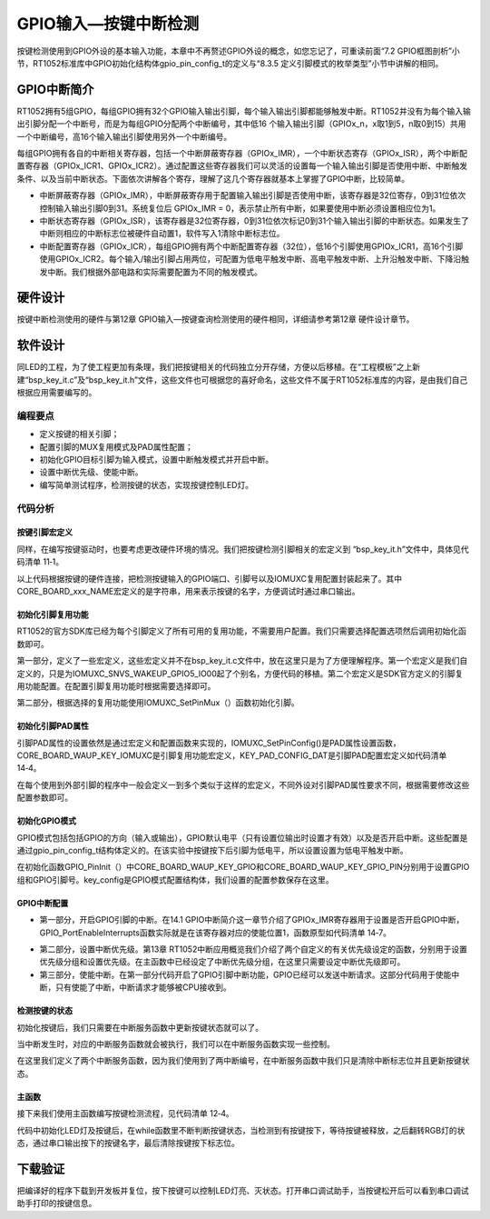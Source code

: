 GPIO输入—按键中断检测
---------------------

按键检测使用到GPIO外设的基本输入功能，本章中不再赘述GPIO外设的概念，如您忘记了，可重读前面“7.2
GPIO框图剖析”小节，RT1052标准库中GPIO初始化结构体gpio_pin_config_t的定义与“8.3.5
定义引脚模式的枚举类型”小节中讲解的相同。

GPIO中断简介
~~~~~~~~~~~~

RT1052拥有5组GPIO，每组GPIO拥有32个GPIO输入输出引脚，每个输入输出引脚都能够触发中断。RT1052并没有为每个输入输出引脚分配一个中断号，而是为每组GPIO分配两个中断编号，其中低16
个输入输出引脚（GPIOx_n，x取1到5，n取0到15）共用一个中断编号，高16个输入输出引脚使用另外一个中断编号。

每组GPIO拥有各自的中断相关寄存器，包括一个中断屏蔽寄存器（GPIOx_IMR），一个中断状态寄存（GPIOx_ISR），两个中断配置寄存器（GPIOx_ICR1、GPIOx_ICR2）。通过配置这些寄存器我们可以灵活的设置每一个输入输出引脚是否使用中断、中断触发条件、以及当前中断状态。下面依次讲解各个寄存，理解了这几个寄存器就基本上掌握了GPIO中断，比较简单。

-  中断屏蔽寄存器（GPIOx_IMR），中断屏蔽寄存用于配置输入输出引脚是否使用中断，该寄存器是32位寄存，0到31位依次控制输入输出引脚0到31。系统复位后
   GPIOx_IMR = 0，表示禁止所有中断，如果要使用中断必须设置相应位为1。

-  中断状态寄存器（GPIOx_ISR），该寄存器是32位寄存器，0到31位依次标记0到31个输入输出引脚的中断状态。如果发生了中断则相应的中断标志位被硬件自动置1，软件写入1清除中断标志位。

-  中断配置寄存器（GPIOx_ICR），每组GPIO拥有两个中断配置寄存器（32位），低16个引脚使用GPIOx_ICR1，高16个引脚使用GPIOx_ICR2。每个输入/输出引脚占用两位，可配置为低电平触发中断、高电平触发中断、上升沿触发中断、下降沿触发中断。我们根据外部电路和实际需要配置为不同的触发模式。

硬件设计
~~~~~~~~

按键中断检测使用的硬件与第12章
GPIO输入—按键查询检测使用的硬件相同，详细请参考第12章 硬件设计章节。

软件设计
~~~~~~~~

同LED的工程，为了使工程更加有条理，我们把按键相关的代码独立分开存储，方便以后移植。在“工程模板”之上新建“bsp_key_it.c”及“bsp_key_it.h”文件，这些文件也可根据您的喜好命名，这些文件不属于RT1052标准库的内容，是由我们自己根据应用需要编写的。

编程要点
^^^^^^^^

-  定义按键的相关引脚；

-  配置引脚的MUX复用模式及PAD属性配置；

-  初始化GPIO目标引脚为输入模式，设置中断触发模式并开启中断。

-  设置中断优先级、使能中断。

-  编写简单测试程序，检测按键的状态，实现按键控制LED灯。

代码分析
^^^^^^^^

按键引脚宏定义
''''''''''''''

同样，在编写按键驱动时，也要考虑更改硬件环境的情况。我们把按键检测引脚相关的宏定义到
“bsp_key_it.h”文件中，具体见代码清单 11‑1。

.. code-block:: c
   :name: 代码清单 14‑1 按键检测引脚相关的宏（bsp_key_it.h文件）
   :caption: 代码清单 14‑1 按键检测引脚相关的宏（bsp_key_it.h文件）
   :linenos:

   //WAUP按键
   #define CORE_BOARD_WAUP_KEY_GPIO          GPIO5
   #define CORE_BOARD_WAUP_KEY_GPIO_PIN      (0U)
   #define CORE_BOARD_WAUP_KEY_IOMUXC        IOMUXC_SNVS_WAKEUP_GPIO5_IO00
   #define CORE_BOARD_WAUP_KEY_NAME          "CORE_BORE_WAUP_KEY"
   #define CORE_BOARD_WAUP_KEY_ID            0
   //中断相关，IRQ中断号及IRQHandler中断服务函数
   #define CORE_BOARD_WAUP_KEY_IRQ           GPIO5_Combined_0_15_IRQn
   #define CORE_BOARD_WAUP_KEY_IRQHandler    GPIO5_Combined_0_15_IRQHandler
   
   //MODE按键
   #define CORE_BOARD_MODE_KEY_GPIO          GPIO1
   #define CORE_BOARD_MODE_KEY_GPIO_PIN      (5U)
   #define CORE_BOARD_MODE_KEY_IOMUXC        IOMUXC_GPIO_AD_B0_05_GPIO1_IO05
   #define CORE_BOARD_MODE_KEY_NAME          "CORE_BORE_MODE_KEY"
   #define CORE_BOARD_MODE_KEY_ID            1
   //中断相关，IRQ中断号及IRQHandler中断服务函数
   #define CORE_BOARD_MODE_KEY_IRQ           GPIO1_Combined_0_15_IRQn
   #define CORE_BOARD_MODE_KEY_IRQHandler    GPIO1_Combined_0_15_IRQHandler

以上代码根据按键的硬件连接，把检测按键输入的GPIO端口、引脚号以及IOMUXC复用配置封装起来了。其中CORE_BOARD_xxx_NAME宏定义的是字符串，用来表示按键的名字，方便调试时通过串口输出。

初始化引脚复用功能
''''''''''''''''''

RT1052的官方SDK库已经为每个引脚定义了所有可用的复用功能，不需要用户配置。我们只需要选择配置选项然后调用初始化函数即可。

.. code-block:: c
   :name: 代码清单 14‑2初始化复用功能代码（bsp_key_it.c）
   :caption: 代码清单 14‑2初始化复用功能代码（bsp_key_it.c）
   :linenos:

   /*********************************第一部分*************************/
   #define CORE_BOARD_WAUP_KEY_IOMUXC        IOMUXC_SNVS_WAKEUP_GPIO5_IO00
   #define IOMUXC_SNVS_WAKEUP_GPIO5_IO00 0x400A8000U, 0x5U, 0, 0, 0x400A8018U
   
   /*********************************第二部分*************************/
   static void Key_IOMUXC_MUX_Config(void)
   {
      /* 设置按键引脚的复用模式为GPIO，不使用SION功能 */
      IOMUXC_SetPinMux(CORE_BOARD_WAUP_KEY_IOMUXC, 0U);
      IOMUXC_SetPinMux(CORE_BOARD_MODE_KEY_IOMUXC, 0U); 
   }

第一部分，定义了一些宏定义，这些宏定义并不在bsp_key_it.c文件中，放在这里只是为了方便理解程序。第一个宏定义是我们自定义的，只是为IOMUXC_SNVS_WAKEUP_GPIO5_IO00起了个别名，方便代码的移植。第二个宏定义是SDK官方定义的引脚复用功能配置。在配置引脚复用功能时根据需要选择即可。

第二部分，根据选择的复用功能使用IOMUXC_SetPinMux（）函数初始化引脚。

初始化引脚PAD属性
'''''''''''''''''

.. code-block:: c
   :name: 代码清单 14‑3中断检引脚PAD属性设置（bsp_key_it.c）
   :caption: 代码清单 14‑3中断检引脚PAD属性设置（bsp_key_it.c）
   :linenos:

   static void Key_IOMUXC_PAD_Config(void)
   {
      /* 设置按键引脚属性功能 */    
      IOMUXC_SetPinConfig(CORE_BOARD_WAUP_KEY_IOMUXC, KEY_PAD_CONFIG_DATA); 
      IOMUXC_SetPinConfig(CORE_BOARD_MODE_KEY_IOMUXC, KEY_PAD_CONFIG_DATA); 
   }

引脚PAD属性的设置依然是通过宏定义和配置函数来实现的，IOMUXC_SetPinConfig()是PAD属性设置函数，CORE_BOARD_WAUP_KEY_IOMUXC是引脚复用功能宏定义，KEY_PAD_CONFIG_DAT是引脚PAD配置宏定义如代码清单
14‑4。

.. code-block:: c
   :name: 代码清单 14‑4PAD参数宏定义(bsp_key_it.h)
   :caption: 代码清单 14‑4PAD参数宏定义(bsp_key_it.h)
   :linenos:

   #define KEY_PAD_CONFIG_DATA            (SRE_0_SLOW_SLEW_RATE| \
                                          DSE_0_OUTPUT_DRIVER_DISABLED| \
                                          SPEED_2_MEDIUM_100MHz| \
                                          ODE_0_OPEN_DRAIN_DISABLED| \
                                          PKE_1_PULL_KEEPER_ENABLED| \
                                          PUE_1_PULL_SELECTED| \
                                          PUS_3_22K_OHM_PULL_UP| \
                                          HYS_1_HYSTERESIS_ENABLED)   
      /* 配置说明 : */
      /* 转换速率: 转换速率慢
         驱动强度: 关闭
         速度配置 : medium(100MHz)
         开漏配置: 关闭 
         拉/保持器配置: 使能
         拉/保持器选择: 上下拉
         上拉/下拉选择: 22K欧姆上拉
         滞回器配置: 开启 （仅输入时有效，施密特触发器，使能后可以过滤输入噪声）*/

在每个使用到外部引脚的程序中一般会定义一到多个类似于这样的宏定义，不同外设对引脚PAD属性要求不同，根据需要修改这些配置参数即可。

初始化GPIO模式
''''''''''''''

.. code-block:: c
   :name: 代码清单 14‑5GPIO工作模式设置(bsp_key_it.c)
   :caption: 代码清单 14‑5GPIO工作模式设置(bsp_key_it.c)
   :linenos:

   static void Key_GPIO_Mode_Config(void)
   {     
      /* 配置为输入模式，低电平中断，后面通过GPIO_PinInit函数加载配置 */
      gpio_pin_config_t key_config;
      
      /** 核心板的按键，GPIO配置 **/       
      key_config.direction = kGPIO_DigitalInput;    //输入模式
      key_config.outputLogic =  1;                  //默认高电平（输入模式时无效）
      key_config.interruptMode = kGPIO_IntLowLevel; //低电平触发中断
      
      /* 初始化 KEY GPIO. */
      GPIO_PinInit(CORE_BOARD_WAUP_KEY_GPIO,\
                  CORE_BOARD_WAUP_KEY_GPIO_PIN, &key_config);
      GPIO_PinInit(CORE_BOARD_MODE_KEY_GPIO,\
                  CORE_BOARD_MODE_KEY_GPIO_PIN, &key_config);
   }

GPIO模式包括包括GPIO的方向（输入或输出），GPIO默认电平（只有设置位输出时设置才有效）以及是否开启中断。这些配置是通过gpio_pin_config_t结构体定义的。在该实验中按键按下后引脚为低电平，所以设置设置为低电平触发中断。

在初始化函数GPIO_PinInit（）中CORE_BOARD_WAUP_KEY_GPIO和CORE_BOARD_WAUP_KEY_GPIO_PIN分别用于设置GPIO组和GPIO引脚号。key_config是GPIO模式配置结构体，我们设置的配置参数保存在这里。

GPIO中断配置
''''''''''''

.. code-block:: c
   :name: 代码清单 14‑6GPIO中断初始化(bsp_key_it.c)
   :caption: 代码清单 14‑6GPIO中断初始化(bsp_key_it.c)
   :linenos:

   static void Key_Interrupt_Config(void)   
   {
      /***************************第一部分***************************/
      /* 开启GPIO引脚的中断 */
      GPIO_PortEnableInterrupts(CORE_BOARD_WAUP_KEY_GPIO,\
                                 1U << CORE_BOARD_WAUP_KEY_GPIO_PIN);                    
      GPIO_PortEnableInterrupts(CORE_BOARD_MODE_KEY_GPIO,\
                                 1U << CORE_BOARD_MODE_KEY_GPIO_PIN); 
      
      /**************************第二部分***************************/
      /*设置中断优先级,*/
      set_IRQn_Priority(CORE_BOARD_WAUP_KEY_IRQ,\
                           Group4_PreemptPriority_6, Group4_SubPriority_0);
      set_IRQn_Priority(CORE_BOARD_MODE_KEY_IRQ,\
                           Group4_PreemptPriority_6, Group4_SubPriority_1);
      
      /*************************第三部分****************************/
      /* 使能中断 */
      EnableIRQ(CORE_BOARD_WAUP_KEY_IRQ);
      EnableIRQ(CORE_BOARD_MODE_KEY_IRQ);
   }

-  第一部分，开启GPIO引脚的中断。在14.1
   GPIO中断简介这一章节介绍了GPIOx_IMR寄存器用于设置是否开启GPIO中断，GPIO_PortEnableInterrupts函数实际就是在该寄存器对应的使能位置1，函数原型如代码清单
   14‑7。

.. code-block:: c
   :name: 代码清单 14‑7GPIO_PortEnableInterrupts函数原型(fsl_gpio.h)
   :caption: 代码清单 14‑7GPIO_PortEnableInterrupts函数原型(fsl_gpio.h)
   :linenos:

   static inline void GPIO_PortEnableInterrupts(GPIO_Type *base,uint32_t mask)
   {
      base->IMR |= mask;
   }

-  第二部分，设置中断优先级。第13章
   RT1052中断应用概览我们介绍了两个自定义的有关优先级设定的函数，分别用于设置优先级分组和设置优先级。在主函数中已经设定了中断优先级分组，在这里只需要设定中断优先级即可。

-  第三部分，使能中断。在第一部分代码开启了GPIO引脚中断功能，GPIO已经可以发送中断请求。这部分代码用于使能中断，只有使能了中断，中断请求才能够被CPU接收到。

检测按键的状态
''''''''''''''

初始化按键后，我们只需要在中断服务函数中更新按键状态就可以了。

.. code-block:: c
   :name: 代码清单 14‑8 检测按键的状态(bsp_key.c文件)
   :caption: 代码清单 14‑8 检测按键的状态(bsp_key.c文件)
   :linenos:

   /********************中断服务函数**************************/
   /**
   * @brief  GPIO 输入中断服务函数
   *         CORE_BOARD_WAUP_KEY_IRQHandler只是一个宏，
   *         在本例中它指代函数名GPIO5_Combined_0_15_IRQHandler，
   *         中断服务函数名是固定的，可以在启动文件中找到。
   * @param  中断服务函数不能有输入参数
   * @note   中断函数一般只使用标志位进行指示，完成后尽快退出，
   *         具体操作或延时尽量不放在中断服务函数中
   * @retval 中断服务函数不能有返回值
   */
   void CORE_BOARD_WAUP_KEY_IRQHandler(void)
   {
      /* 清除中断标志位 */
      GPIO_PortClearInterruptFlags(CORE_BOARD_WAUP_KEY_GPIO,
                                    1U << CORE_BOARD_WAUP_KEY_GPIO_PIN);

      /* 设置按键中断标志 */
      g_KeyDown[CORE_BOARD_WAUP_KEY_ID] = true;

      /* 以下部分是为 ARM 的勘误838869添加的,
         该错误影响 Cortex-M4, Cortex-M4F内核，
         立即存储覆盖重叠异常，导致返回操作可能会指向错误的中断
         CM7不受影响，此处保留该代码
      */

      /* 原注释：Add for ARM errata 838869, affects Cortex-M4,
         Cortex-M4F Store immediate overlapping
         exception return operation might vector to incorrect interrupt */
   #if defined __CORTEX_M && (__CORTEX_M == 4U)
      __DSB();
   #endif
   }

   /**
   * @brief  GPIO 输入中断服务函数
   *         CORE_BOARD_MODE_KEY_IRQHandler只是一个宏，
   *         在本例中它指代函数名GPIO1_Combined_0_15_IRQHandler，
   *         中断服务函数名是固定的，可以在启动文件中找到。
   * @param  中断服务函数不能有输入参数
   * @note   中断函数一般只使用标志位进行指示，完成后尽快退出，
   *         具体操作或延时尽量不放在中断服务函数中
   * @retval 中断服务函数不能有返回值
   */
   void CORE_BOARD_MODE_KEY_IRQHandler(void)
   {
      /* 清除中断标志位 */
      GPIO_PortClearInterruptFlags(CORE_BOARD_MODE_KEY_GPIO,
                                    1U << CORE_BOARD_MODE_KEY_GPIO_PIN);

      /* 设置按键中断标志 */
      g_KeyDown[CORE_BOARD_MODE_KEY_ID] = true;

      /* 以下部分是为 ARM 的勘误838869添加的,
         该错误影响 Cortex-M4, Cortex-M4F内核，
         立即存储覆盖重叠异常，导致返回操作可能会指向错误的中断
         CM7不受影响，此处保留该代码
      */

      /* 原注释：Add for ARM errata 838869, affects Cortex-M4,
         Cortex-M4F Store immediate overlapping
         exception return operation might vector to incorrect interrupt */
   #if defined __CORTEX_M && (__CORTEX_M == 4U)
      __DSB();
   #endif
   }

当中断发生时，对应的中断服务函数就会被执行，我们可以在中断服务函数实现一些控制。

在这里我们定义了两个中断服务函数，因为我们使用到了两中断编号，在中断服务函数中我们只是清除中断标志位并且更新按键状态。

主函数
''''''

接下来我们使用主函数编写按键检测流程，见代码清单 12‑4。

.. code-block:: c
   :name: 代码清单 14‑9 按键检测主函数（main.c文件）
   :caption: 代码清单 14‑9 按键检测主函数（main.c文件）
   :linenos:

   int main(void)
   {
      /* 初始化内存管理单元 */
      BOARD_ConfigMPU();
      /* 初始化开发板引脚 */
      BOARD_InitPins();
      /* 初始化开发板时钟 */
      BOARD_BootClockRUN();
      /* 初始化调试串口 */
      BOARD_InitDebugConsole();
      /*设置中断优先级分组*/
      Set_NVIC_PriorityGroup(Group_4); 
      
      /* 打印系统时钟 */
      PRINTF("\r\n");
      PRINTF("*****欢迎使用 野火i.MX RT1052 开发板*****\r\n");
      PRINTF("CPU:             %d Hz\r\n", CLOCK_GetFreq(kCLOCK_CpuClk));
      PRINTF("AHB:             %d Hz\r\n", CLOCK_GetFreq(kCLOCK_AhbClk));
      PRINTF("SEMC:            %d Hz\r\n", CLOCK_GetFreq(kCLOCK_SemcClk));
      PRINTF("SYSPLL:          %d Hz\r\n", CLOCK_GetFreq(kCLOCK_SysPllClk));
      PRINTF("SYSPLLPFD0:      %d Hz\r\n", CLOCK_GetFreq(kCLOCK_SysPllPfd0Clk));
      PRINTF("SYSPLLPFD1:      %d Hz\r\n", CLOCK_GetFreq(kCLOCK_SysPllPfd1Clk));
      PRINTF("SYSPLLPFD2:      %d Hz\r\n", CLOCK_GetFreq(kCLOCK_SysPllPfd2Clk));
      PRINTF("SYSPLLPFD3:      %d Hz\r\n", CLOCK_GetFreq(kCLOCK_SysPllPfd3Clk));  
      
      PRINTF("GPIO输入—按键中断实验\r\n");
      
      /* 初始化LED引脚 */
      LED_GPIO_Config();
      
      /* 初始化KEY引脚 */
      Key_IT_GPIO_Config();
      
      /* 等待按键中断来临，当按键按下就执行按键中断服务函数，
         按键中断服务函数在bsp_key_it.c实现。
         中断服务函数会对全局变量g_KeyDown设置为true。
      */ 
   
      while(1)
      {   
         /* WAUP按键的标志 */
         /* 若g_KeyDown为true表明按键被按下 */
         if(g_KeyDown[CORE_BOARD_WAUP_KEY_ID])
         {
            /* 稍微延时 */
            delay(100);
            /* 等待至按键被释放 （高电平）*/
            if(1 == GPIO_PinRead(CORE_BOARD_WAUP_KEY_GPIO,\
                              CORE_BOARD_WAUP_KEY_GPIO_PIN))
            {
                  /* 翻转LED灯，串口输出信息 */
                  CORE_BOARD_LED_TOGGLE;
                  PRINTF("检测到 %s 按键操作\r\n", CORE_BOARD_WAUP_KEY_NAME);
            }
            /* 重新设置标志位 */
            g_KeyDown[CORE_BOARD_WAUP_KEY_ID] = false; 
         }
         
         /* MODE按键的标志 */
         /* 若g_KeyDown为true表明按键被按下 */
         if(g_KeyDown[CORE_BOARD_MODE_KEY_ID])
         {
            /* 稍微延时 */
            delay(100);
            /* 等待至按键被释放 （高电平）*/
            if(1 == GPIO_PinRead(CORE_BOARD_MODE_KEY_GPIO,\
                              CORE_BOARD_MODE_KEY_GPIO_PIN))
            {
               /* 翻转LED灯，串口输出信息 */
               CORE_BOARD_LED_TOGGLE;
               PRINTF("检测到 %s 按键操作\r\n", CORE_BOARD_MODE_KEY_NAME);
            }
            /* 重新设置标志位 */
            g_KeyDown[CORE_BOARD_MODE_KEY_ID] = false; 
         }
      }     
   }

代码中初始化LED灯及按键后，在while函数里不断判断按键状态，当检测到有按键按下，等待按键被释放，之后翻转RGB灯的状态，通过串口输出按下的按键名字，最后清除按键按下标志位。

下载验证
~~~~~~~~

把编译好的程序下载到开发板并复位，按下按键可以控制LED灯亮、灭状态。打开串口调试助手，当按键松开后可以看到串口调试助手打印的按键信息。

